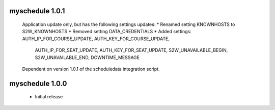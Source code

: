 myschedule 1.0.1
=======================
 Application update only, but has the following settings updates:
 * Renamed setting KNOWNHOSTS to S2W_KNOWNHOSTS
 * Removed setting DATA_CREDENTIALS
 * Added settings:  AUTH_IP_FOR_COURSE_UPDATE,  AUTH_KEY_FOR_COURSE_UPDATE,
                    AUTH_IP_FOR_SEAT_UPDATE,  AUTH_KEY_FOR_SEAT_UPDATE,
                    S2W_UNAVAILABLE_BEGIN, S2W_UNAVAILABLE_END,
                    DOWNTIME_MESSAGE
 Dependent on version 1.0.1 of the scheduledata integration script.

myschedule 1.0.0
=======================

 * Initial release

